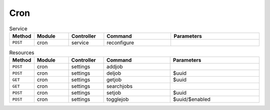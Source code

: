 Cron
~~~~

.. csv-table:: Service
   :header: "Method", "Module", "Controller", "Command", "Parameters"
   :widths: 4, 15, 15, 30, 40

   "``POST``","cron","service","reconfigure",""

.. csv-table:: Resources
   :header: "Method", "Module", "Controller", "Command", "Parameters"
   :widths: 4, 15, 15, 30, 40

   "``POST``","cron","settings","addjob",""
   "``POST``","cron","settings","deljob","$uuid"
   "``GET``","cron","settings","getjob","$uuid"
   "``GET``","cron","settings","searchjobs",""
   "``POST``","cron","settings","setjob","$uuid"
   "``POST``","cron","settings","togglejob","$uuid/$enabled"
